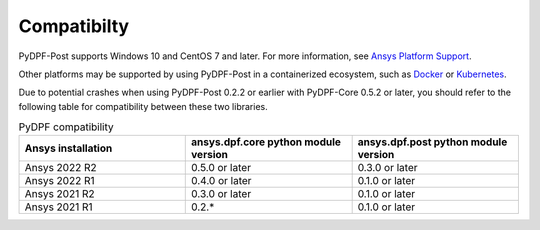 .. _compatibility:

===============
Compatibilty
===============

PyDPF-Post supports Windows 10 and CentOS 7 and later. For
more information, see `Ansys Platform Support <https://www.ansys.com/solutions/solutions-by-role/it-professionals/platform-support>`_.

Other platforms may be supported by using PyDPF-Post in a
containerized ecosystem, such as `Docker <https://www.docker.com/>`_ or
`Kubernetes <https://kubernetes.io/>`_.

Due to potential crashes when using PyDPF-Post 0.2.2 or earlier with PyDPF-Core 0.5.2
or later, you should refer to the following table for compatibility between these two
libraries.

.. list-table:: PyDPF compatibility
   :widths: 20 20 20
   :header-rows: 1

   * - Ansys installation
     - ansys.dpf.core python module version
     - ansys.dpf.post python module version
   * - Ansys 2022 R2
     - 0.5.0 or later
     - 0.3.0 or later
   * - Ansys 2022 R1
     - 0.4.0 or later
     - 0.1.0 or later
   * - Ansys 2021 R2
     - 0.3.0 or later
     - 0.1.0 or later
   * - Ansys 2021 R1
     - 0.2.*
     - 0.1.0 or later
